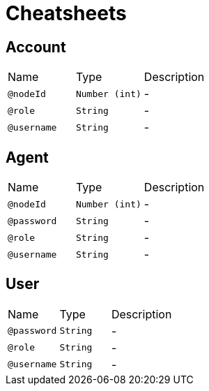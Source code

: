 = Cheatsheets

[[Account]]
== Account


[cols=">25%,25%,50%"]
[frame="topbot"]
|===
^|Name | Type ^| Description
|[[nodeId]]`@nodeId`|`Number (int)`|-
|[[role]]`@role`|`String`|-
|[[username]]`@username`|`String`|-
|===

[[Agent]]
== Agent


[cols=">25%,25%,50%"]
[frame="topbot"]
|===
^|Name | Type ^| Description
|[[nodeId]]`@nodeId`|`Number (int)`|-
|[[password]]`@password`|`String`|-
|[[role]]`@role`|`String`|-
|[[username]]`@username`|`String`|-
|===

[[User]]
== User


[cols=">25%,25%,50%"]
[frame="topbot"]
|===
^|Name | Type ^| Description
|[[password]]`@password`|`String`|-
|[[role]]`@role`|`String`|-
|[[username]]`@username`|`String`|-
|===

